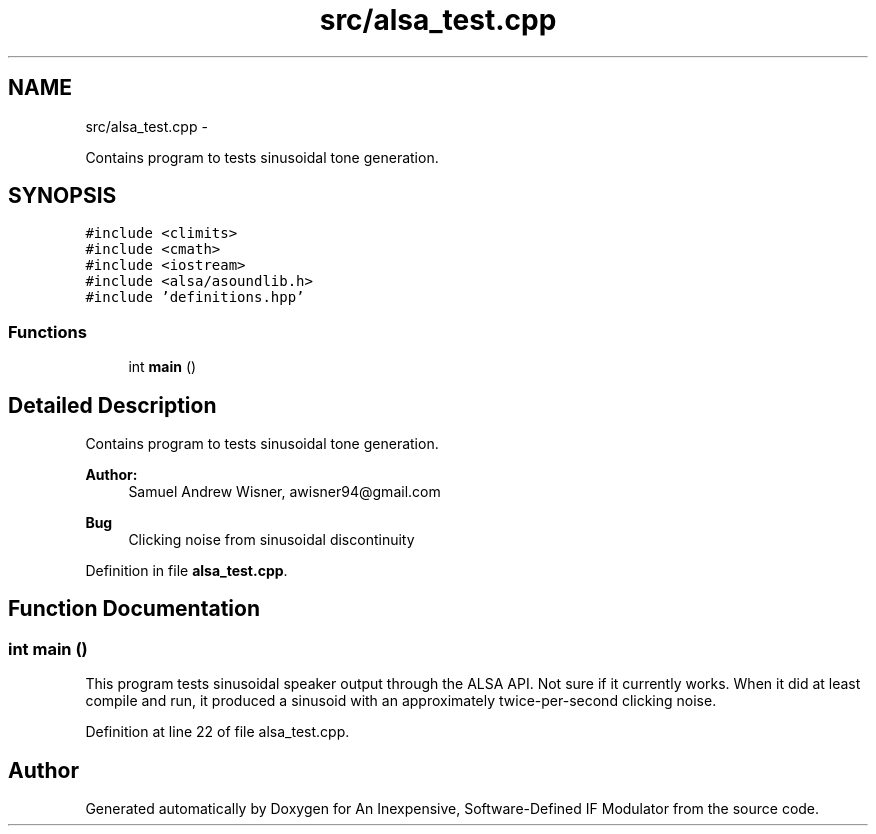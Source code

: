 .TH "src/alsa_test.cpp" 3 "Wed Apr 13 2016" "An Inexpensive, Software-Defined IF Modulator" \" -*- nroff -*-
.ad l
.nh
.SH NAME
src/alsa_test.cpp \- 
.PP
Contains program to tests sinusoidal tone generation\&.  

.SH SYNOPSIS
.br
.PP
\fC#include <climits>\fP
.br
\fC#include <cmath>\fP
.br
\fC#include <iostream>\fP
.br
\fC#include <alsa/asoundlib\&.h>\fP
.br
\fC#include 'definitions\&.hpp'\fP
.br

.SS "Functions"

.in +1c
.ti -1c
.RI "int \fBmain\fP ()"
.br
.in -1c
.SH "Detailed Description"
.PP 
Contains program to tests sinusoidal tone generation\&. 


.PP
\fBAuthor:\fP
.RS 4
Samuel Andrew Wisner, awisner94@gmail.com 
.RE
.PP
\fBBug\fP
.RS 4
Clicking noise from sinusoidal discontinuity 
.RE
.PP

.PP
Definition in file \fBalsa_test\&.cpp\fP\&.
.SH "Function Documentation"
.PP 
.SS "int main ()"
This program tests sinusoidal speaker output through the ALSA API\&. Not sure if it currently works\&. When it did at least compile and run, it produced a sinusoid with an approximately twice-per-second clicking noise\&. 
.PP
Definition at line 22 of file alsa_test\&.cpp\&.
.SH "Author"
.PP 
Generated automatically by Doxygen for An Inexpensive, Software-Defined IF Modulator from the source code\&.
